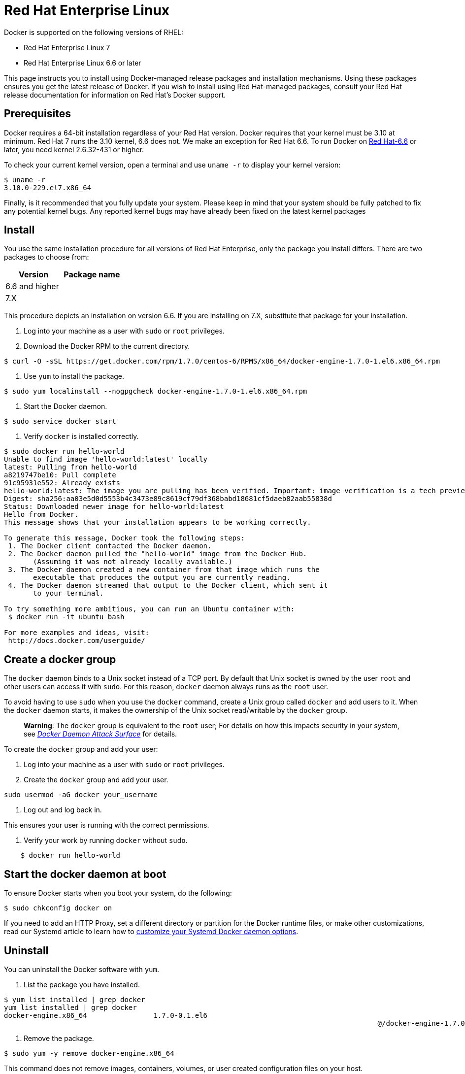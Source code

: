 = Red Hat Enterprise Linux

Docker is supported on the following versions of RHEL:

* Red Hat Enterprise Linux 7
* Red Hat Enterprise Linux 6.6 or later

This page instructs you to install using Docker-managed release packages and
installation mechanisms. Using these packages ensures you get the latest release
of Docker. If you wish to install using Red Hat-managed packages, consult your
Red Hat release documentation for information on Red Hat's Docker support.

== Prerequisites

Docker requires a 64-bit installation regardless of your Red Hat version. Docker
requires that your kernel must be 3.10 at minimum. Red Hat 7 runs the 3.10
kernel, 6.6 does not. We make an exception for Red Hat 6.6. To run Docker on
http://www.centos.org[Red Hat-6.6] or later, you need kernel 2.6.32-431 or
higher. 

To check your current kernel version, open a terminal and use `uname -r` to
display your kernel version:

----
$ uname -r 
3.10.0-229.el7.x86_64
----

Finally, is it recommended that you fully update your system. Please keep in
mind that your system should be fully patched to fix any potential kernel bugs.
Any reported kernel bugs may have already been fixed on the latest kernel
packages 

== Install

You use the same installation procedure for all versions of Red Hat Enterprise,
only the package you install differs. There are two packages to choose from:

|===
|Version |Package name

|6.6 and higher |
|7.X |
|===

This procedure depicts an installation on version 6.6. If you are installing on
7.X, substitute that package for your installation. 

. Log into your machine as a user with `sudo` or `root` privileges.

. Download the Docker RPM to the current directory.

----
$ curl -O -sSL https://get.docker.com/rpm/1.7.0/centos-6/RPMS/x86_64/docker-engine-1.7.0-1.el6.x86_64.rpm
----

. Use `yum` to install the package.

----
$ sudo yum localinstall --nogpgcheck docker-engine-1.7.0-1.el6.x86_64.rpm
----

. Start the Docker daemon.

----
$ sudo service docker start
----

. Verify `docker` is installed correctly.

----
$ sudo docker run hello-world
Unable to find image 'hello-world:latest' locally
latest: Pulling from hello-world
a8219747be10: Pull complete 
91c95931e552: Already exists 
hello-world:latest: The image you are pulling has been verified. Important: image verification is a tech preview feature and should not be relied on to provide security.
Digest: sha256:aa03e5d0d5553b4c3473e89c8619cf79df368babd18681cf5daeb82aab55838d
Status: Downloaded newer image for hello-world:latest
Hello from Docker.
This message shows that your installation appears to be working correctly.

To generate this message, Docker took the following steps:
 1. The Docker client contacted the Docker daemon.
 2. The Docker daemon pulled the "hello-world" image from the Docker Hub.
       (Assuming it was not already locally available.)
 3. The Docker daemon created a new container from that image which runs the
       executable that produces the output you are currently reading.
 4. The Docker daemon streamed that output to the Docker client, which sent it
       to your terminal.

To try something more ambitious, you can run an Ubuntu container with:
 $ docker run -it ubuntu bash

For more examples and ideas, visit:
 http://docs.docker.com/userguide/
----

== Create a docker group

The `docker` daemon binds to a Unix socket instead of a TCP port. By default
that Unix socket is owned by the user `root` and other users can access it with
`sudo`. For this reason, `docker` daemon always runs as the `root` user.

To avoid having to use `sudo` when you use the `docker` command, create a Unix
group called `docker` and add users to it. When the `docker` daemon starts, it
makes the ownership of the Unix socket read/writable by the `docker` group.

____

*Warning*: The `docker` group is equivalent to the `root` user; For details
on how this impacts security in your system, see link:/articles/security/#docker-daemon-attack-surface[_Docker Daemon Attack
Surface_] for details.

____

To create the `docker` group and add your user:

. Log into your machine as a user with `sudo` or `root` privileges.

. Create the `docker` group and add your user.

`sudo usermod -aG docker your_username`

. Log out and log back in.

This ensures your user is running with the correct permissions.

. Verify your work by running `docker` without `sudo`.

----
    $ docker run hello-world
----

== Start the docker daemon at boot

To ensure Docker starts when you boot your system, do the following:

----
$ sudo chkconfig docker on
----

If you need to add an HTTP Proxy, set a different directory or partition for the
Docker runtime files, or make other customizations, read our Systemd article to
learn how to link:/articles/systemd/[customize your Systemd Docker daemon options].

== Uninstall

You can uninstall the Docker software with `yum`. 

. List the package you have installed.

----
$ yum list installed | grep docker
yum list installed | grep docker
docker-engine.x86_64                1.7.0-0.1.el6
                                                                                          @/docker-engine-1.7.0-0.1.el6.x86_64
----

. Remove the package.

----
$ sudo yum -y remove docker-engine.x86_64 
----

This command does not remove images, containers, volumes, or user created
configuration files on your host. 

. To delete all images, containers, and volumes run the following command:

----
$ rm -rf /var/lib/docker
----

. Locate and delete any user-created configuration files.